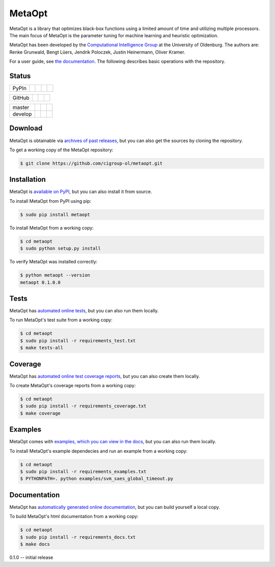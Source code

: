 MetaOpt
=======

MetaOpt is a library that optimizes black-box functions using a limited
amount of time and utilizing multiple processors. The main focus of MetaOpt
is the parameter tuning for machine learning and heuristic optimization.

MetaOpt has been developed by the `Computational Intelligence Group`_ at the University of Oldenburg.
The authors are: Renke Grunwald, Bengt Lüers, Jendrik Poloczek, Justin Heinermann, Oliver Kramer.

.. _Computational Intelligence Group: http://www.ci.uni-oldenburg.de/

For a user guide, see `the documentation`_.
The following describes basic operations with the repository.

.. _the documentation: http://metaopt.readthedocs.org/

Status
------

======== =============== ============= ======== =========
PyPIn    |download|      |version|     |format| |license|
======== =============== ============= ======== =========

.. |download| image:: https://pypip.in/download/metaopt/badge.png
        :target: https://pypi.python.org/pypi/metaopt/
        :alt: PyPIn downloads

.. |version| image:: https://pypip.in/version/metaopt/badge.png
        :target: https://pypi.python.org/pypi/metaopt/
        :alt: PyPIn version

.. |format| image:: https://pypip.in/format/metaopt/badge.png
        :target: https://pypi.python.org/pypi/metaopt/
        :alt: PyPIn Download Format

.. |license| image:: https://pypip.in/license/metaopt/badge.png
        :target: https://pypi.python.org/pypi/metaopt/
        :alt: PyPIn License

====== ========== ========= =====
GitHub |reposize| |release| |tag|
====== ========== ========= =====

.. |reposize| image:: https://reposs.herokuapp.com/?path=cigroup-ol/metaopt
       :alt: repo size

.. |release| image:: http://img.shields.io/github/release/cigroup-ol/metaopt.svg
       :target: https://github.com/cigroup-ol/metaopt/releases
       :alt: releases

.. |tag| image:: http://img.shields.io/github/tag/cigroup-ol/metaopt.svg
       :target: https://github.com/cigroup-ol/metaopt/tags
       :alt: tags

======== =============== ================ ==================
master   |Build Master|  |Health Master|  |Coverage Master|
develop  |Build Develop| |Health Develop| |Coverage Develop|
======== =============== ================ ==================

.. |Build Master| image:: https://travis-ci.org/cigroup-ol/metaopt.png?branch=master
        :target: https://travis-ci.org/cigroup-ol/metaopt
        :alt: Build Status

.. |Health Master| image:: https://landscape.io/github/cigroup-ol/metaopt/master/landscape.png
        :target: https://landscape.io/github/cigroup-ol/metaopt/master
        :alt: Code Health

.. |Build Develop| image:: https://travis-ci.org/cigroup-ol/metaopt.png?branch=develop
        :target: https://travis-ci.org/cigroup-ol/metaopt
        :alt: Build Status

.. |Health Develop| image:: https://landscape.io/github/cigroup-ol/metaopt/develop/landscape.png
        :target: https://landscape.io/github/cigroup-ol/metaopt/develop
        :alt: Code Health

.. |Coverage Develop| image:: https://coveralls.io/repos/cigroup-ol/metaopt/badge.png?branch=develop
  :target: https://coveralls.io/r/cigroup-ol/metaopt?branch=develop

.. |Coverage Master| image:: https://coveralls.io/repos/cigroup-ol/metaopt/badge.png?branch=master
  :target: https://coveralls.io/r/cigroup-ol/metaopt?branch=master


Download
--------

MetaOpt is obtainable via `archives of past releases`_,
but you can also get the sources by cloning the repository.

.. _archives of past releases: https://github.com/cigroup-ol/metaopt/releases

To get a working copy of the MetaOpt repository:

.. code:: bash

    $ git clone https://github.com/cigroup-ol/metaopt.git

Installation
------------

MetaOpt is `available on PyPI`_, but you can also install it from source.

.. _available on PyPI: https://pypi.python.org/pypi/metaopt

To install MetaOpt from PyPI using pip:

.. code:: bash

    $ sudo pip install metaopt

To install MetaOpt from a working copy:

.. code:: bash

    $ cd metaopt
    $ sudo python setup.py install

To verify MetaOpt was installed correctly:

.. code:: bash

    $ python metaopt --version
    metaopt 0.1.0.0

Tests
-----

MetaOpt has `automated online tests`_, but you can also run them locally.

.. _automated online tests: https://travis-ci.org/cigroup-ol/metaopt

To run MetaOpt's test suite from a working copy:

.. code:: bash

    $ cd metaopt
    $ sudo pip install -r requirements_test.txt
    $ make tests-all

Coverage
--------

MetaOpt has `automated online test coverage reports`_, but you can also create them locally.

.. _automated online test coverage reports: https://coveralls.io/r/cigroup-ol/metaopt

To create MetaOpt's coverage reports from a working copy:

.. code:: bash

    $ cd metaopt
    $ sudo pip install -r requirements_coverage.txt
    $ make coverage

Examples
--------

MetaOpt comes with `examples, which you can view in the docs`_, but you can also run them locally.

.. _examples, which you can view in the docs: http://metaopt.readthedocs.org/en/latest/examples/index.html

To install MetaOpt's example dependecies and run an example from a working copy:

.. code:: bash

    $ cd metaopt
    $ sudo pip install -r requirements_examples.txt
    $ PYTHONPATH=. python examples/svm_saes_global_timeout.py

Documentation
-------------

MetaOpt has `automatically generated online documentation`_, but you can build
yourself a local copy.

.. _automatically generated online documentation: http://metaopt.readthedocs.org/

To build MetaOpt's html documentation from a working copy:

.. code:: bash

    $ cd metaopt
    $ sudo pip install -r requirements_docs.txt
    $ make docs


0.1.0 -- initial release


